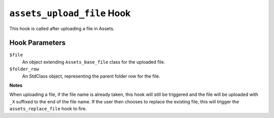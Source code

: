 ``assets_upload_file`` Hook
========================

This hook is called after uploading a file in Assets.

Hook Parameters
---------------

``$file``
    An object extending ``Assets_base_file`` class for the uploaded file.

``$folder_row``
    An StdClass object, representing the parent folder row for the file.

**Notes**

When uploading a file, if the file name is already taken, this hook will still be triggered and the file will be uploaded with ``_X`` suffixed to the end of the file name. If the user then chooses to replace the existing file, this will trigger the ``assets_replace_file`` hook to fire.